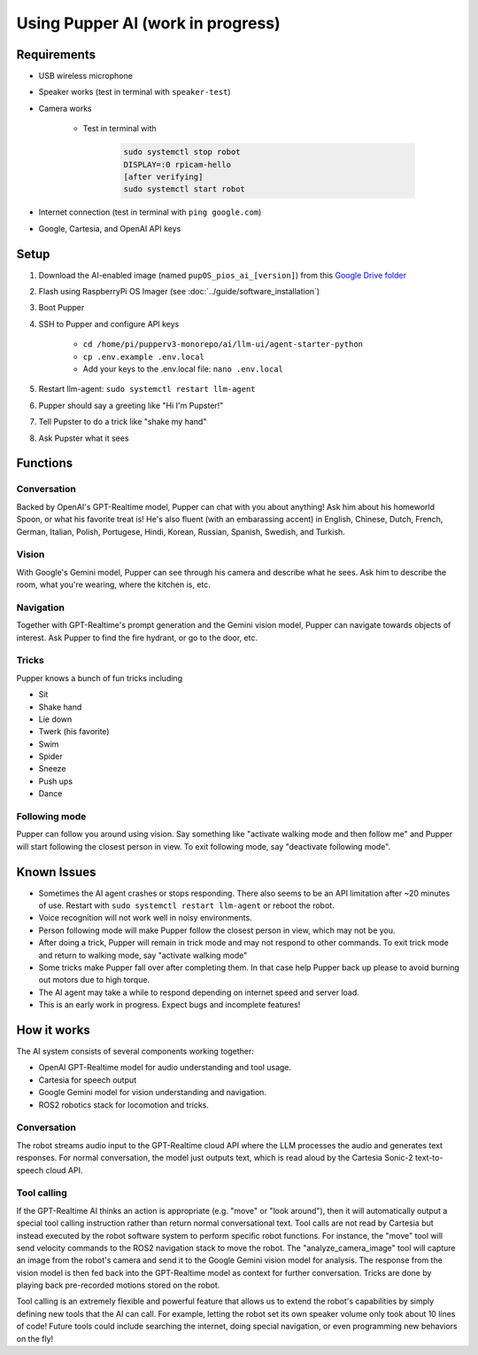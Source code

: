 Using Pupper AI (work in progress)
======================================

Requirements
--------------

* USB wireless microphone
* Speaker works (test in terminal with ``speaker-test``)
* Camera works

    * Test in terminal with

        .. code-block:: console

            sudo systemctl stop robot
            DISPLAY=:0 rpicam-hello
            [after verifying]
            sudo systemctl start robot

* Internet connection (test in terminal with ``ping google.com``)
* Google, Cartesia, and OpenAI API keys

Setup
-------

#. Download the AI-enabled image (named ``pupOS_pios_ai_[version]``) from this `Google Drive folder <https://drive.google.com/drive/u/0/folders/1DHN-1TVXteCB5OA0ngWWJe6-_iPYVCHJ>`_
#. Flash using RaspberryPi OS Imager (see :doc:`../guide/software_installation`)
#. Boot Pupper 
#. SSH to Pupper and configure API keys

    * ``cd /home/pi/pupperv3-monorepo/ai/llm-ui/agent-starter-python``
    * ``cp .env.example .env.local``
    * Add your keys to the .env.local file: ``nano .env.local``

#. Restart llm-agent: ``sudo systemctl restart llm-agent``
#. Pupper should say a greeting like "Hi I'm Pupster!"
#. Tell Pupster to do a trick like "shake my hand"
#. Ask Pupster what it sees

Functions
-------------

Conversation
^^^^^^^^^^^^^^
Backed by OpenAI's GPT-Realtime model, Pupper can chat with you about anything! Ask him about his homeworld Spoon, or what his favorite treat is! He's also fluent (with an embarassing accent) in English, Chinese, Dutch, French, German, Italian, Polish, Portugese, Hindi, Korean, Russian, Spanish, Swedish, and Turkish.

Vision
^^^^^^^^^^
With Google's Gemini model, Pupper can see through his camera and describe what he sees. Ask him to describe the room, what you're wearing, where the kitchen is, etc. 

Navigation
^^^^^^^^^^^^^^
Together with GPT-Realtime's prompt generation and the Gemini vision model, Pupper can navigate towards objects of interest. Ask Pupper to find the fire hydrant, or go to the door, etc.

Tricks
^^^^^^^^^^
Pupper knows a bunch of fun tricks including

* Sit
* Shake hand
* Lie down
* Twerk (his favorite)
* Swim
* Spider
* Sneeze
* Push ups
* Dance

Following mode
^^^^^^^^^^^^^^^^^^
Pupper can follow you around using vision. Say something like "activate walking mode and then follow me" and Pupper will start following the closest person in view. To exit following mode, say "deactivate following mode".

Known Issues
-----------------
* Sometimes the AI agent crashes or stops responding. There also seems to be an API limitation after ~20 minutes of use. Restart with ``sudo systemctl restart llm-agent`` or reboot the robot.
* Voice recognition will not work well in noisy environments.
* Person following mode will make Pupper follow the closest person in view, which may not be you.
* After doing a trick, Pupper will remain in trick mode and may not respond to other commands. To exit trick mode and return to walking mode, say "activate walking mode"
* Some tricks make Pupper fall over after completing them. In that case help Pupper back up please to avoid burning out motors due to high torque.
* The AI agent may take a while to respond depending on internet speed and server load.
* This is an early work in progress. Expect bugs and incomplete features!

How it works
----------------------
The AI system consists of several components working together:

* OpenAI GPT-Realtime model for audio understanding and tool usage. 
* Cartesia for speech output
* Google Gemini model for vision understanding and navigation.
* ROS2 robotics stack for locomotion and tricks.

Conversation
^^^^^^^^^^^^^^
The robot streams audio input to the GPT-Realtime cloud API where the LLM processes the audio and generates text responses. For normal conversation, the model just outputs text, which is read aloud by the Cartesia Sonic-2 text-to-speech cloud API.

Tool calling
^^^^^^^^^^^^^
If the GPT-Realtime AI thinks an action is appropriate (e.g. "move" or "look around"), then it will automatically output a special tool calling instruction rather than return normal conversational text. Tool calls are not read by Cartesia but instead executed by the robot software system to perform specific robot functions. For instance, the "move" tool will send velocity commands to the ROS2 navigation stack to move the robot. The "analyze_camera_image" tool will capture an image from the robot's camera and send it to the Google Gemini vision model for analysis. The response from the vision model is then fed back into the GPT-Realtime model as context for further conversation. Tricks are done by playing back pre-recorded motions stored on the robot.

Tool calling is an extremely flexible and powerful feature that allows us to extend the robot's capabilities by simply defining new tools that the AI can call. For example, letting the robot set its own speaker volume only took about 10 lines of code! Future tools could include searching the internet, doing special navigation, or even programming new behaviors on the fly!